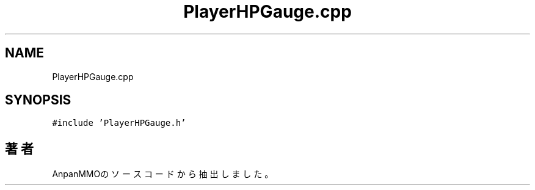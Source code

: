 .TH "PlayerHPGauge.cpp" 3 "2018年12月21日(金)" "AnpanMMO" \" -*- nroff -*-
.ad l
.nh
.SH NAME
PlayerHPGauge.cpp
.SH SYNOPSIS
.br
.PP
\fC#include 'PlayerHPGauge\&.h'\fP
.br

.SH "著者"
.PP 
 AnpanMMOのソースコードから抽出しました。
